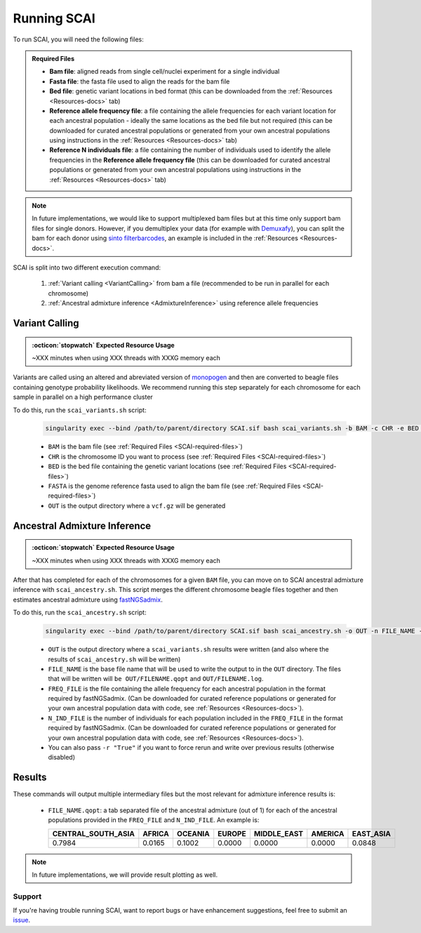 .. _SCAI-docs:

==================================
Running SCAI
==================================

To run SCAI, you will need the following files:

.. _SCAI-required-files:

.. admonition:: Required Files
   :class: important

   - **Bam file**: aligned reads from single cell/nuclei experiment for a single individual
   - **Fasta file**: the fasta file used to align the reads for the bam file
   - **Bed file**: genetic variant locations in bed format (this can be downloaded from the :ref:`Resources <Resources-docs>` tab)
   - **Reference allele frequency file**: a file containing the allele frequencies for each variant location for each ancestral population - ideally the same locations as the bed file but not required (this can be downloaded for curated ancestral populations or generated from your own ancestral populations using instructions in the :ref:`Resources <Resources-docs>` tab)
   - **Reference N individuals file**: a file containing the number of individuals used to identify the allele frequencies in the **Reference allele frequency file** (this can be downloaded for curated ancestral populations or generated from your own ancestral populations using instructions in the :ref:`Resources <Resources-docs>` tab)


.. note::

    In future implementations, we would like to support multiplexed bam files but at this time only support bam files for single donors.
    However, if you demultiplex your data (for example with `Demuxafy <https://demultiplexing-doublet-detecting-docs.readthedocs.io/en/latest/>`_), you can split the bam for each donor using `sinto filterbarcodes <https://timoast.github.io/sinto/basic_usage.html#filter-cell-barcodes-from-bam-file>`_, an example is included in the :ref:`Resources <Resources-docs>`.



SCAI is split into two different execution command:
 
  1. :ref:`Variant calling <VariantCalling>` from bam a file (recommended to be run in parallel for each chromosome)
  2. :ref:`Ancestral admixture inference <AdmixtureInference>` using reference allele frequencies





.. _VariantCalling:

Variant Calling
----------------

.. admonition:: :octicon:`stopwatch` Expected Resource Usage
  :class: note

  ~XXX minutes when using XXX threads with XXXG memory each

Variants are called using an altered and abreviated version of `monopogen <https://github.com/KChen-lab/Monopogen>`_ and then are converted to beagle files containing genotype probability likelihoods.
We recommend running this step separately for each chromosome for each sample in parallel on a high performance cluster

To do this, run the ``scai_variants.sh`` script:

  .. code-block:: bash 

    singularity exec --bind /path/to/parent/directory SCAI.sif bash scai_variants.sh -b BAM -c CHR -e BED -f FASTA -o OUT

  - ``BAM`` is the bam file (see :ref:`Required Files <SCAI-required-files>`)
  - ``CHR`` is the chromosome ID you want to process (see :ref:`Required Files <SCAI-required-files>`)
  - ``BED`` is the bed file containing the genetic variant locations (see :ref:`Required Files <SCAI-required-files>`)
  - ``FASTA`` is the genome reference fasta used to align the bam file (see :ref:`Required Files <SCAI-required-files>`)
  - ``OUT`` is the output directory where a ``vcf.gz`` will be generated

 


.. _AdmixtureInference:

Ancestral Admixture Inference
---------------------------------

.. admonition:: :octicon:`stopwatch` Expected Resource Usage
  :class: note

  ~XXX minutes when using XXX threads with XXXG memory each


After that has completed for each of the chromosomes for a given ``BAM`` file, you can move on to SCAI ancestral admixture inference with ``scai_ancestry.sh``.
This script merges the different chromosome beagle files together and then estimates ancestral admixture using `fastNGSadmix <http://www.popgen.dk/software/index.php/FastNGSadmix>`_.

To do this, run the ``scai_ancestry.sh`` script:

  .. code-block:: bash

    singularity exec --bind /path/to/parent/directory SCAI.sif bash scai_ancestry.sh -o OUT -n FILE_NAME -f FREQ_FILE -i N_IND_FILE

  - ``OUT`` is the output directory where a ``scai_variants.sh`` results were written (and also where the results of ``scai_ancestry.sh`` will be written)
  - ``FILE_NAME`` is the base file name that will be used to write the output to in the ``OUT`` directory. The files that will be written will ``be OUT/FILENAME.qopt`` and ``OUT/FILENAME.log``.
  - ``FREQ_FILE`` is the file containing the allele frequency for each ancestral population in the format required by fastNGSadmix. (Can be downloaded for curated reference populations or generated for your own ancestral population data with code, see :ref:`Resources <Resources-docs>`).
  - ``N_IND_FILE`` is the number of individuals for each population included in the ``FREQ_FILE`` in the format required by fastNGSadmix. (Can be downloaded for curated reference populations or generated for your own ancestral population data with code, see :ref:`Resources <Resources-docs>`).
  - You can also pass ``-r "True"`` if you want to force rerun and write over previous results (otherwise disabled)


Results
---------------------------------

These commands will output multiple intermediary files but the most relevant for admixture inference results is:

  - ``FILE_NAME.qopt``: a tab separated file of the ancestral admixture (out of 1) for each of the ancestral populations provided in the ``FREQ_FILE`` and ``N_IND_FILE``. An example is:

    +--------------------+--------+---------+--------+-------------+---------+------------+
    | CENTRAL_SOUTH_ASIA | AFRICA | OCEANIA | EUROPE | MIDDLE_EAST | AMERICA | EAST_ASIA  |
    +====================+========+=========+========+=============+=========+============+
    | 0.7984             | 0.0165 | 0.1002  | 0.0000 | 0.0000      | 0.0000  | 0.0848     |
    +--------------------+--------+---------+--------+-------------+---------+------------+



.. note::

    In future implementations, we will provide result plotting as well.



Support
==================
If you're having trouble running SCAI, want to report bugs or have enhancement suggestions, feel free to submit an `issue <https://github.com/drneavin/scai/issues>`_.

